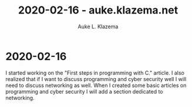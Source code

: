 #+TITLE: 2020-02-16 - auke.klazema.net
#+AUTHOR: Auke L. Klazema

* 2020-02-16

I started working on the "First steps in programming with C." article. I also realized that if I want to discuss programming and cyber security well I will need to discuss networking as well. When I created some basic articles on programming and cyber security I will add a section dedicated to networking.
